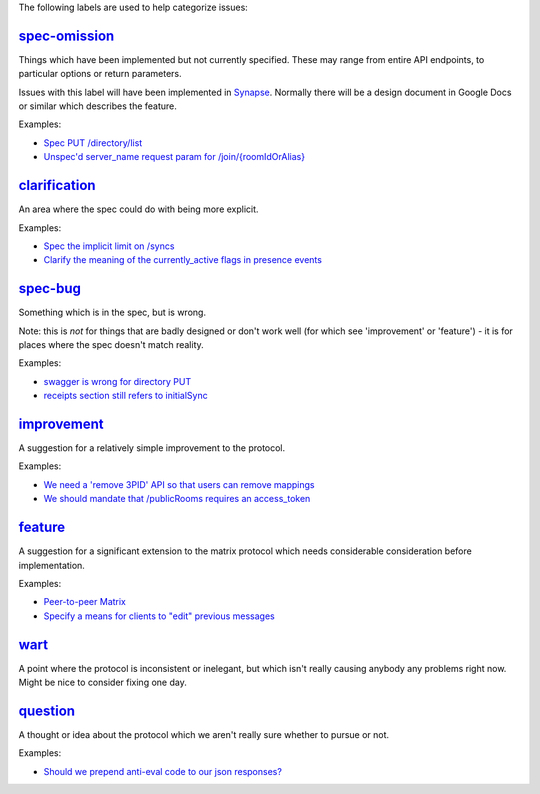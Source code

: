 The following labels are used to help categorize issues:

`spec-omission <https://github.com/matrix-org/matrix-spec/labels/spec-omission>`_
---------------------------------------------------------------------------------

Things which have been implemented but not currently specified. These may range
from entire API endpoints, to particular options or return parameters.

Issues with this label will have been implemented in `Synapse
<https://github.com/matrix-org/synapse>`_. Normally there will be a design
document in Google Docs or similar which describes the feature.

Examples:

* `Spec PUT /directory/list <https://github.com/matrix-org/matrix-doc/issues/417>`_
* `Unspec'd server_name request param for /join/{roomIdOrAlias}
  <https://github.com/matrix-org/matrix-doc/issues/904>`_

`clarification <https://github.com/matrix-org/matrix-spec/labels/clarification>`_
---------------------------------------------------------------------------------

An area where the spec could do with being more explicit.

Examples:

* `Spec the implicit limit on /syncs
  <https://github.com/matrix-org/matrix-spec/issues/200>`_

* `Clarify the meaning of the currently_active flags in presence events
  <https://github.com/matrix-org/matrix-doc/issues/686>`_

`spec-bug <https://github.com/matrix-org/matrix-spec/labels/spec-bug>`_
-----------------------------------------------------------------------

Something which is in the spec, but is wrong.

Note: this is *not* for things that are badly designed or don't work well
(for which see 'improvement' or 'feature') - it is for places where the
spec doesn't match reality.

Examples:

* `swagger is wrong for directory PUT
  <https://github.com/matrix-org/matrix-doc/issues/933>`_

* `receipts section still refers to initialSync
  <https://github.com/matrix-org/matrix-doc/issues/695>`_

`improvement <https://github.com/matrix-org/matrix-spec/labels/improvement>`_
-----------------------------------------------------------------------------

A suggestion for a relatively simple improvement to the protocol.

Examples:

* `We need a 'remove 3PID' API so that users can remove mappings
  <https://github.com/matrix-org/matrix-doc/issues/620>`_
* `We should mandate that /publicRooms requires an access_token
  <https://github.com/matrix-org/matrix-spec/issues/145>`_

`feature <https://github.com/matrix-org/matrix-spec/labels/feature>`_
---------------------------------------------------------------------

A suggestion for a significant extension to the matrix protocol which
needs considerable consideration before implementation.

Examples:

* `Peer-to-peer Matrix <https://github.com/matrix-org/matrix-doc/issues/710>`_
* `Specify a means for clients to "edit" previous messages
  <https://github.com/matrix-org/matrix-spec/issues/184>`_


`wart <https://github.com/matrix-org/matrix-spec/labels/wart>`_
---------------------------------------------------------------

A point where the protocol is inconsistent or inelegant, but which isn't really
causing anybody any problems right now. Might be nice to consider fixing one
day.


`question <https://github.com/matrix-org/matrix-spec/labels/question>`_
-----------------------------------------------------------------------

A thought or idea about the protocol which we aren't really sure whether to
pursue or not.

Examples:

* `Should we prepend anti-eval code to our json responses?
  <https://github.com/matrix-org/matrix-spec/issues/244>`_
